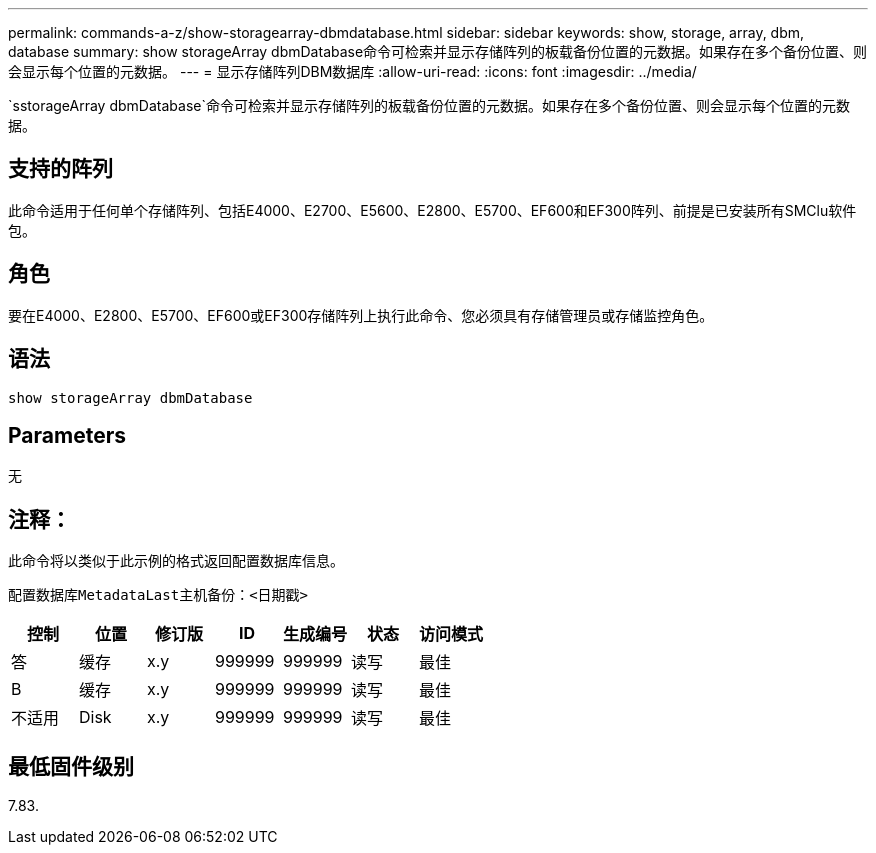 ---
permalink: commands-a-z/show-storagearray-dbmdatabase.html 
sidebar: sidebar 
keywords: show, storage, array, dbm, database 
summary: show storageArray dbmDatabase命令可检索并显示存储阵列的板载备份位置的元数据。如果存在多个备份位置、则会显示每个位置的元数据。 
---
= 显示存储阵列DBM数据库
:allow-uri-read: 
:icons: font
:imagesdir: ../media/


[role="lead"]
`sstorageArray dbmDatabase`命令可检索并显示存储阵列的板载备份位置的元数据。如果存在多个备份位置、则会显示每个位置的元数据。



== 支持的阵列

此命令适用于任何单个存储阵列、包括E4000、E2700、E5600、E2800、E5700、EF600和EF300阵列、前提是已安装所有SMClu软件包。



== 角色

要在E4000、E2800、E5700、EF600或EF300存储阵列上执行此命令、您必须具有存储管理员或存储监控角色。



== 语法

[source, cli]
----
show storageArray dbmDatabase
----


== Parameters

无



== 注释：

此命令将以类似于此示例的格式返回配置数据库信息。

`配置数据库MetadataLast主机备份：<日期戳>`

[cols="7*"]
|===
| 控制 | 位置 | 修订版 | ID | 生成编号 | 状态 | 访问模式 


 a| 
答
 a| 
缓存
 a| 
x.y
 a| 
999999
 a| 
999999
 a| 
读写
 a| 
最佳



 a| 
B
 a| 
缓存
 a| 
x.y
 a| 
999999
 a| 
999999
 a| 
读写
 a| 
最佳



 a| 
不适用
 a| 
Disk
 a| 
x.y
 a| 
999999
 a| 
999999
 a| 
读写
 a| 
最佳

|===


== 最低固件级别

7.83.

